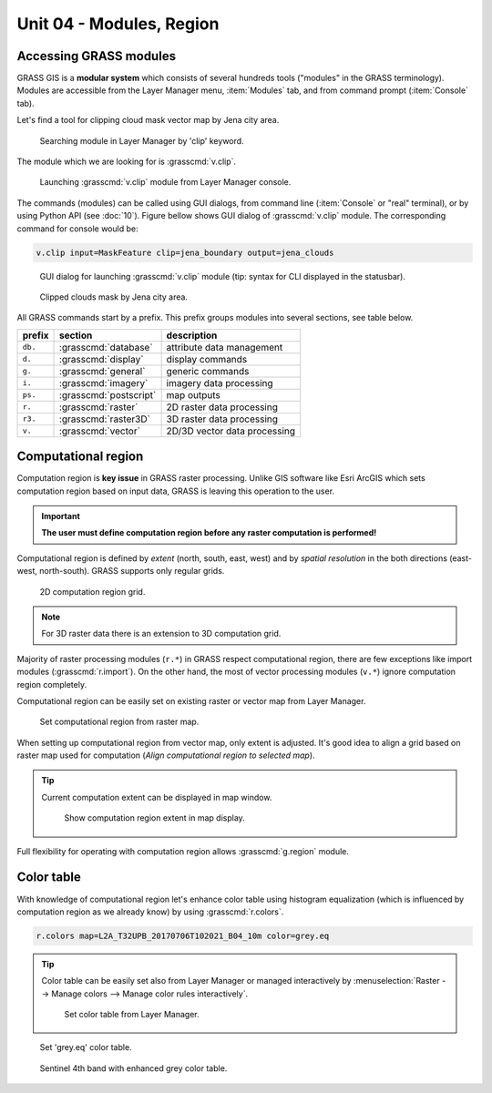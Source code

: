Unit 04 - Modules, Region
=========================

.. _grass-modules:

Accessing GRASS modules
-----------------------

GRASS GIS is a **modular system** which consists of several hundreds
tools ("modules" in the GRASS terminology). Modules are accessible
from the Layer Manager menu, :item:`Modules` tab, and from command
prompt (:item:`Console` tab).

Let's find a tool for clipping cloud mask vector map by Jena city
area.

.. figure:: ../images/units/04/modules-tab.svg

   Searching module in Layer Manager by 'clip' keyword.

The module which we are looking for is :grasscmd:`v.clip`.

.. figure:: ../images/units/04/modules-cmd.png

   Launching :grasscmd:`v.clip` module from Layer Manager console.

The commands (modules) can be called using GUI dialogs, from command
line (:item:`Console` or "real" terminal), or by using Python API (see
:doc:`10`). Figure bellow shows GUI dialog of :grasscmd:`v.clip`
module. The corresponding command for console would be:

.. code-block:: bash

   v.clip input=MaskFeature clip=jena_boundary output=jena_clouds

.. figure:: ../images/units/04/v-clip.svg

   GUI dialog for launching :grasscmd:`v.clip` module (tip: syntax for
   CLI displayed in the statusbar).

.. figure:: ../images/units/04/jena-clouds.png

   Clipped clouds mask by Jena city area.

All GRASS commands start by a prefix. This prefix groups modules into
several sections, see table below.

.. cssclass:: border

+----------+--------------------------------+-----------------------------------------------+
| prefix   | section                        | description                                   |
+==========+================================+===============================================+
| ``db.``  | :grasscmd:`database`           | attribute data management                     |
+----------+--------------------------------+-----------------------------------------------+
| ``d.``   | :grasscmd:`display`            | display commands                              |
+----------+--------------------------------+-----------------------------------------------+
| ``g.``   | :grasscmd:`general`            | generic commands                              |
+----------+--------------------------------+-----------------------------------------------+
| ``i.``   | :grasscmd:`imagery`            | imagery data processing                       |
+----------+--------------------------------+-----------------------------------------------+
| ``ps.``  | :grasscmd:`postscript`         | map outputs                                   |
+----------+--------------------------------+-----------------------------------------------+
| ``r.``   | :grasscmd:`raster`             | 2D raster data processing                     |
+----------+--------------------------------+-----------------------------------------------+
| ``r3.``  | :grasscmd:`raster3D`           | 3D raster data processing                     |
+----------+--------------------------------+-----------------------------------------------+
| ``v.``   | :grasscmd:`vector`             | 2D/3D vector data processing                  |
+----------+--------------------------------+-----------------------------------------------+


 
.. _region:

Computational region
--------------------

Computation region is **key issue** in GRASS raster processing. Unlike
GIS software like Esri ArcGIS which sets computation region based on
input data, GRASS is leaving this operation to the user.

.. important:: **The user must define computation region before any
   raster computation is performed!**

Computational region is defined by *extent* (north, south, east, west)
and by *spatial resolution* in the both directions (east-west,
north-south). GRASS supports only regular grids.

.. figure:: ../images/units/04/region2d.png
              
   2D computation region grid.

.. note:: For 3D raster data there is an extension to 3D computation
   grid.

Majority of raster processing modules (``r.*``) in GRASS respect
computational region, there are few exceptions like import modules
(:grasscmd:`r.import`). On the other hand, the most of vector
processing modules (``v.*``) ignore computation region completely.

Computational region can be easily set on existing raster or vector
map from Layer Manager.

.. figure:: ../images/units/04/comp-region-raster.png

   Set computational region from raster map.

When setting up computational region from vector map, only extent is
adjusted. It's good idea to align a grid based on raster map used for
computation (*Align computational region to selected map*).
          
.. tip:: Current computation extent can be displayed in map window.

   .. figure:: ../images/units/04/show-comp-region.png

      Show computation region extent in map display.

Full flexibility for operating with computation region allows
:grasscmd:`g.region` module.

.. _color-table:

Color table
-----------

With knowledge of computational region let's enhance color table using
histogram equalization (which is influenced by computation region as
we already know) by using :grasscmd:`r.colors`.

.. code-block:: bash

   r.colors map=L2A_T32UPB_20170706T102021_B04_10m color=grey.eq

.. tip:: Color table can be easily set also from Layer Manager or
         managed interactively by :menuselection:`Raster --> Manage
         colors --> Manage color rules interactively`.

         .. figure:: ../images/units/04/r-colors-menu.png

            Set color table from Layer Manager.

.. figure:: ../images/units/04/r-colors.png

   Set 'grey.eq' color table.
   
.. figure:: ../images/units/04/r-colors-jena.png
   :class: middle
   
   Sentinel 4th band with enhanced grey color table.
